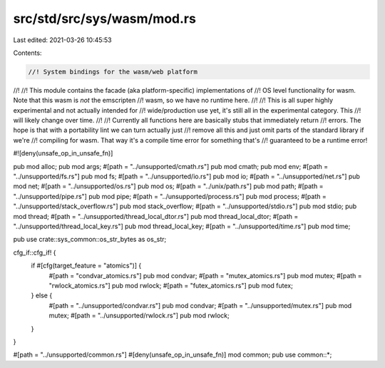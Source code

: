 src/std/src/sys/wasm/mod.rs
===========================

Last edited: 2021-03-26 10:45:53

Contents:

.. code-block:: rs

    //! System bindings for the wasm/web platform
//!
//! This module contains the facade (aka platform-specific) implementations of
//! OS level functionality for wasm. Note that this wasm is *not* the emscripten
//! wasm, so we have no runtime here.
//!
//! This is all super highly experimental and not actually intended for
//! wide/production use yet, it's still all in the experimental category. This
//! will likely change over time.
//!
//! Currently all functions here are basically stubs that immediately return
//! errors. The hope is that with a portability lint we can turn actually just
//! remove all this and just omit parts of the standard library if we're
//! compiling for wasm. That way it's a compile time error for something that's
//! guaranteed to be a runtime error!

#![deny(unsafe_op_in_unsafe_fn)]

pub mod alloc;
pub mod args;
#[path = "../unsupported/cmath.rs"]
pub mod cmath;
pub mod env;
#[path = "../unsupported/fs.rs"]
pub mod fs;
#[path = "../unsupported/io.rs"]
pub mod io;
#[path = "../unsupported/net.rs"]
pub mod net;
#[path = "../unsupported/os.rs"]
pub mod os;
#[path = "../unix/path.rs"]
pub mod path;
#[path = "../unsupported/pipe.rs"]
pub mod pipe;
#[path = "../unsupported/process.rs"]
pub mod process;
#[path = "../unsupported/stack_overflow.rs"]
pub mod stack_overflow;
#[path = "../unsupported/stdio.rs"]
pub mod stdio;
pub mod thread;
#[path = "../unsupported/thread_local_dtor.rs"]
pub mod thread_local_dtor;
#[path = "../unsupported/thread_local_key.rs"]
pub mod thread_local_key;
#[path = "../unsupported/time.rs"]
pub mod time;

pub use crate::sys_common::os_str_bytes as os_str;

cfg_if::cfg_if! {
    if #[cfg(target_feature = "atomics")] {
        #[path = "condvar_atomics.rs"]
        pub mod condvar;
        #[path = "mutex_atomics.rs"]
        pub mod mutex;
        #[path = "rwlock_atomics.rs"]
        pub mod rwlock;
        #[path = "futex_atomics.rs"]
        pub mod futex;
    } else {
        #[path = "../unsupported/condvar.rs"]
        pub mod condvar;
        #[path = "../unsupported/mutex.rs"]
        pub mod mutex;
        #[path = "../unsupported/rwlock.rs"]
        pub mod rwlock;
    }
}

#[path = "../unsupported/common.rs"]
#[deny(unsafe_op_in_unsafe_fn)]
mod common;
pub use common::*;



